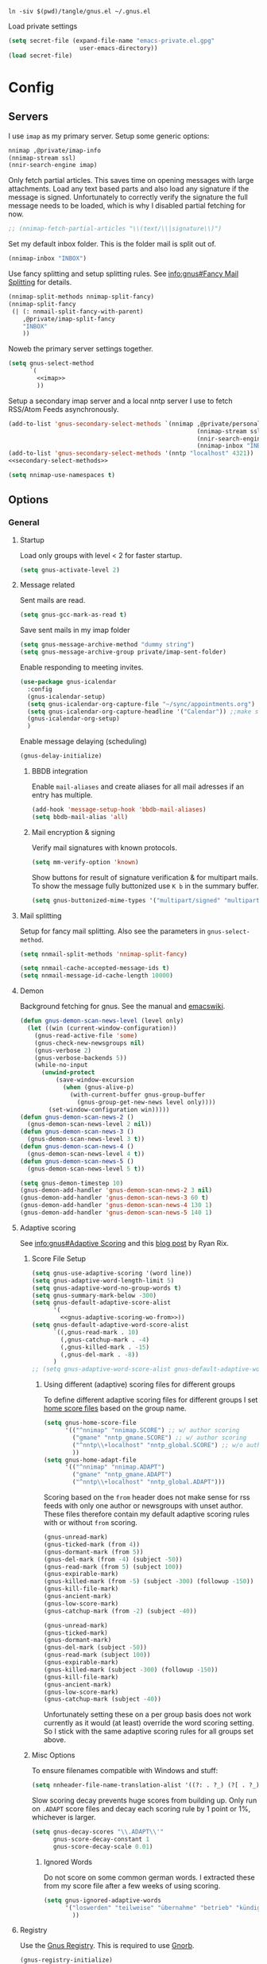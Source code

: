 #+PROPERTY: header-args:emacs-lisp :tangle tangle/gnus.el :noweb yes

#+begin_src shell :results silent :tangle tangle/symlink.sh :shebang "#!/bin/bash"
ln -siv $(pwd)/tangle/gnus.el ~/.gnus.el
#+end_src

Load private settings
#+begin_src emacs-lisp
(setq secret-file (expand-file-name "emacs-private.el.gpg"
				    user-emacs-directory))
(load secret-file)
#+end_src
* Config
** Servers
I use =imap= as my primary server. Setup some generic options:
#+begin_src emacs-lisp :noweb-ref imap :tangle no
nnimap ,@private/imap-info
(nnimap-stream ssl)
(nnir-search-engine imap)
#+end_src
Only fetch partial articles. This saves time on opening messages with
large attachments. Load any text based parts and also load any
signature if the message is signed. Unfortunately to correctly verify
the signature the full message needs to be loaded, which is why I
disabled partial fetching for now.
#+begin_src emacs-lisp :noweb-ref imap :tangle no
;; (nnimap-fetch-partial-articles "\\(text/\\|signature\\)")
#+end_src
Set my default inbox folder. This is the folder mail is split out of.
#+begin_src emacs-lisp :noweb-ref imap :tangle no
(nnimap-inbox "INBOX")
#+end_src
Use fancy splitting and setup splitting rules. See [[info:gnus#Fancy Mail Splitting][info:gnus#Fancy Mail Splitting]] for details.
#+begin_src emacs-lisp :noweb-ref imap :tangle no
(nnimap-split-methods nnimap-split-fancy)
(nnimap-split-fancy
 (| (: nnmail-split-fancy-with-parent)
    ,@private/imap-split-fancy
    "INBOX"
    ))
#+end_src

Noweb the primary server settings together.
#+begin_src emacs-lisp :noweb yes
(setq gnus-select-method
      `(
        <<imap>>
        ))
#+end_src

Setup a secondary imap server and a local nntp server I use to fetch
RSS/Atom Feeds asynchronously.
#+begin_src emacs-lisp
(add-to-list 'gnus-secondary-select-methods `(nnimap ,@private/personal-imap-info
                                                     (nnimap-stream ssl)
                                                     (nnir-search-engine imap)
                                                     (nnimap-inbox "INBOX")))
(add-to-list 'gnus-secondary-select-methods '(nntp "localhost" 4321))
<<secondary-select-methods>>
#+end_src

#+begin_src emacs-lisp
(setq nnimap-use-namespaces t)
#+end_src
** Options
*** General
**** Startup
Load only groups with level < 2 for faster startup.
#+begin_src emacs-lisp
(setq gnus-activate-level 2)
#+end_src
**** Message related
Sent mails are read.
#+begin_src emacs-lisp
(setq gnus-gcc-mark-as-read t)
#+end_src
Save sent mails in my imap folder
#+begin_src emacs-lisp
(setq gnus-message-archive-method "dummy string")
(setq gnus-message-archive-group private/imap-sent-folder)
#+end_src
Enable responding to meeting invites.
#+begin_src emacs-lisp
(use-package gnus-icalendar
  :config
  (gnus-icalendar-setup)
  (setq gnus-icalendar-org-capture-file "~/sync/appointments.org")
  (setq gnus-icalendar-org-capture-headline '("Calendar")) ;;make sure to create Calendar heading first
  (gnus-icalendar-org-setup)
  )
#+end_src
Enable message delaying (scheduling)
#+begin_src emacs-lisp
(gnus-delay-initialize)
#+end_src
***** BBDB integration
Enable =mail-aliases= and create aliases for all mail adresses if an entry has multiple.
#+begin_src emacs-lisp
(add-hook 'message-setup-hook 'bbdb-mail-aliases)
(setq bbdb-mail-alias 'all)
#+end_src
***** Mail encryption & signing
Verify mail signatures with known protocols.
#+begin_src emacs-lisp
(setq mm-verify-option 'known)
#+end_src
Show buttons for result of signature verification & for multipart mails. To show the message fully buttonized use =K b= in the summary buffer.
#+begin_src emacs-lisp
(setq gnus-buttonized-mime-types '("multipart/signed" "multipart/alternative"))
#+end_src
**** Mail splitting
Setup for fancy mail splitting. Also see the parameters in ~gnus-select-method~.
#+begin_src emacs-lisp
(setq nnmail-split-methods 'nnimap-split-fancy)

(setq nnmail-cache-accepted-message-ids t)
(setq nnmail-message-id-cache-length 10000)
#+end_src
**** Demon
Background fetching for gnus. See the manual and [[https://www.emacswiki.org/emacs/GnusDemon][emacswiki]].
#+begin_src emacs-lisp
(defun gnus-demon-scan-news-level (level only)
  (let ((win (current-window-configuration))
	(gnus-read-active-file 'some)
	(gnus-check-new-newsgroups nil)
	(gnus-verbose 2)
	(gnus-verbose-backends 5))
    (while-no-input
      (unwind-protect
          (save-window-excursion
            (when (gnus-alive-p)
              (with-current-buffer gnus-group-buffer
                (gnus-group-get-new-news level only))))
        (set-window-configuration win)))))
(defun gnus-demon-scan-news-2 ()
  (gnus-demon-scan-news-level 2 nil))
(defun gnus-demon-scan-news-3 ()
  (gnus-demon-scan-news-level 3 t))
(defun gnus-demon-scan-news-4 ()
  (gnus-demon-scan-news-level 4 t))
(defun gnus-demon-scan-news-5 ()
  (gnus-demon-scan-news-level 5 t))

(setq gnus-demon-timestep 10)
(gnus-demon-add-handler 'gnus-demon-scan-news-2 3 nil)
(gnus-demon-add-handler 'gnus-demon-scan-news-3 60 t)
(gnus-demon-add-handler 'gnus-demon-scan-news-4 130 1)
(gnus-demon-add-handler 'gnus-demon-scan-news-5 140 1)
#+end_src
**** Adaptive scoring
See [[info:gnus#Adaptive Scoring][info:gnus#Adaptive Scoring]] and this [[https://notes.whatthefuck.computer/1417593600.0-note.html][blog post]] by Ryan Rix.
***** Score File Setup
#+begin_src emacs-lisp
(setq gnus-use-adaptive-scoring '(word line))
(setq gnus-adaptive-word-length-limit 5)
(setq gnus-adaptive-word-no-group-words t)
(setq gnus-summary-mark-below -300)
(setq gnus-default-adaptive-score-alist
      '(
        <<gnus-adaptive-scoring-wo-from>>))
(setq gnus-default-adaptive-word-score-alist
      `((,gnus-read-mark . 10)
        (,gnus-catchup-mark . -4)
        (,gnus-killed-mark . -15)
        (,gnus-del-mark . -8))
      )
;; (setq gnus-adaptive-word-score-alist gnus-default-adaptive-word-score-alist)
#+end_src
****** Using different (adaptive) scoring files for different groups
To define different adaptive scoring files for different groups I set [[info:gnus#Home Score File][home score files]] based on the group name.
#+begin_src emacs-lisp
(setq gnus-home-score-file
      '(("^nnimap" "nnimap.SCORE") ;; w/ author scoring
        ("gmane" "nntp_gmane.SCORE") ;; w/ author scoring
        ("^nntp\\+localhost" "nntp_global.SCORE") ;; w/o author scoring
        ))
(setq gnus-home-adapt-file
      '(("^nnimap" "nnimap.ADAPT")
        ("gmane" "nntp_gmane.ADAPT")
        ("^nntp\\+localhost" "nntp_global.ADAPT")))
#+end_src
Scoring based on the =from= header does not make sense for rss feeds with only one author or newsgroups with unset author. These files therefore contain my default adaptive scoring rules with or without =from= scoring.
#+NAME: gnus-adaptive-scoring-w-from
#+begin_src emacs-lisp :tangle no :eval never
(gnus-unread-mark)
(gnus-ticked-mark (from 4))
(gnus-dormant-mark (from 5))
(gnus-del-mark (from -4) (subject -50))
(gnus-read-mark (from 5) (subject 100))
(gnus-expirable-mark)
(gnus-killed-mark (from -5) (subject -300) (followup -150))
(gnus-kill-file-mark)
(gnus-ancient-mark)
(gnus-low-score-mark)
(gnus-catchup-mark (from -2) (subject -40))
#+end_src
#+NAME: gnus-adaptive-scoring-wo-from
#+begin_src emacs-lisp :tangle no :eval never
(gnus-unread-mark)
(gnus-ticked-mark)
(gnus-dormant-mark)
(gnus-del-mark (subject -50))
(gnus-read-mark (subject 100))
(gnus-expirable-mark)
(gnus-killed-mark (subject -300) (followup -150))
(gnus-kill-file-mark)
(gnus-ancient-mark)
(gnus-low-score-mark)
(gnus-catchup-mark (subject -40))
#+end_src
Unfortunately setting these on a per group basis does not work currently as it would (at least) override the word scoring setting. So I stick with the same adaptive scoring rules for all groups set above.
***** Misc Options
To ensure filenames compatible with Windows and stuff:
#+begin_src emacs-lisp
(setq nnheader-file-name-translation-alist '((?: . ?_) (?[ . ?_) (?] . ?_)))
#+end_src

Slow scoring decay prevents huge scores from building up. Only run on =.ADAPT= score files and decay each scoring rule by 1 point or 1%, whichever is larger.
#+begin_src emacs-lisp
(setq gnus-decay-scores "\\.ADAPT\\'"
      gnus-score-decay-constant 1
      gnus-score-decay-scale 0.01)
#+end_src
****** Ignored Words
Do not score on some common german words. I extracted these from my score file after a few weeks of using scoring.
#+begin_src emacs-lisp
(setq gnus-ignored-adaptive-words
      '("loswerden" "teilweise" "übernahme" "betrieb" "kündigt" "schnittstelle" "abgewendet" "hälfte" "massiv" "massivst" "angeblich" "verschleppt" "startup" "auslistung" "wichtiger" "öffentliches" "verwenden" "asynchron" "lieber" "arbeite" "zahlreiche" "november" "entscheidung" "käufer" "findet" "mittlere" "vorstoß" "starker" "erreicht" "letzte" "geplant" "september" "nachfolger" "ankündigen" "mildern" "antrieb" "lassen" "aufsteigen" "entdeckt" "hinweise" "bedingungen" "miniserie" "funktioniert" "umfragen" "angreifbare" "fiasko" "prüfstand" "sparsamer" "steigt" "zugangsdaten" "tutorial" "details" "verfahren" "verschiebt" "enorme" "schlechtere" "erwarten" "optimierungen" "aushalten" "kratzer" "stürze" "gelöscht" "getestet" "stalker" "showcase" "warnung" "maßnahmenplan" "konstruieren" "deutsches" "großen" "probefahrt" "interesse" "preise" "verteilt" "leaken" "günstiger" "umgerüstet" "ausflug" "edition" "definitive" "schützen" "zeiten" "größte" "sicherer" "falsches" "schnelles" "wollte" "angebunden" "externe" "aktualisiertes" "zweiten" "limitiert" "überraschend" "unsicher" "schonfrist" "strukturiert" "historisches" "riesige" "gründet" "mitarbeiter" "geleakt" "mutmaßlichem" "idiotensicher" "stunden" "zornige" "schwächer" "funktionierende" "meinen" "meisten" "geringer" "gewinnen" "rennen" "halten" "synchronisation" "normal" "riesiges" "bessere" "enthält" "integriert" "project" "zurücknehmen" "verursacht" "bleibt" "angeschlossene" "verbrauchen" "berichtet" "ausmachen" "unterschied" "stoppen" "weiterhin" "ausschluss" "schaffen" "exklusives" "riesiger" "keinen" "verbesserter" "steckt" "kündigen" "dienste" "erwägt" "dürfen" "demonstriert" "unerlaubter" "möglichkeiten" "unendlicher" "unbegrenzte" "vermehrt" "greift" "veröffentlicht" "komplett" "warten" "blockiert" "freier" "erscheinen" "reicht" "fliegen" "eigene" "erweitert" "sollen" "könnte" "erscheint" "können" "arbeiten" "eigenen" "lieferbar" "kostet" "kommen" "startet" "zurück" "bestätigt" "schnell" "bietet" "unterstützen" "zahlen" "bekommt" "ersten" "schneller" "verkauft" "kaufen" "machen" "vorgestellt" "bringt" "offenbar" "geräte" "präsentiert" "videos" "stellt" "schließt" "werden" "erhält" "wieder" "endlich" "verfügbar" "deutsche"
        ))
#+end_src
**** Registry
Use the [[info:gnus#The Gnus Registry][Gnus Registry]]. This is required to use [[id:990e2668-11d6-45eb-9c9b-1dc0b89b556d][Gnorb]].
#+begin_src emacs-lisp
(gnus-registry-initialize)
#+end_src
Remove some groups from being saved to the registry
#+begin_src emacs-lisp
(setq gnus-registry-split-strategy 'majority)
(setq gnus-registry-ignored-groups
      '(("^nnreddit" t)
        ("^nntp" t)
        ("delayed$" t)
        ("drafts$" t)
        ("queue$" t)
        ("INBOX$" t)
        ("^nnmairix:" t)
        ("^nnir:" t)
        ("archive" t)
        ))
#+end_src
#+begin_src emacs-lisp :tangle no :noweb-ref secondary-select-methods
(add-to-list 'gnus-secondary-select-methods '(nngnorb "Gnorb server"))
#+end_src
Enable gnorb tracking
#+begin_src emacs-lisp
(gnorb-tracking-initialize)
#+end_src
Hint for existing relevant tracked conversations in the summary buffer (see [[info:gnorb#Hinting in Gnus][info:gnorb#Hinting in Gnus]]). Already tracked messages are marked with =&= and new maybe relevant messages with =¡=.
#+begin_src fundamental :tangle no :noweb-ref gnorb-summary-line-format
%ug
#+end_src
Display [[info:gnorb#Tagging Messages and Contacts][message tags]] in the summary line. Stop other summary line content at column 120 and insert the tags after.
#+begin_src fundamental :tangle no :noweb-ref gnorb-summary-tags
%-120=%uG
#+end_src
Also automatically set message tags
#+begin_src emacs-lisp
(setq gnorb-gnus-auto-tag-messages t)
#+end_src
**** Gnus Cloud
The [[info:gnus#The Gnus Cloud][Gnus Cloud]] lets you synchronize marks and general data (whatever that is) across different machines. +This seems more complete than manually (with Nextcloud, …) syncing the news related files (=~/.newsrc.eld=, =~/News=, …).+

To enable it go to the gnus server buffer and mark the servers to be synced with =i= and the (imap) server which is used as host with =I=.

Commands to interact with the gnus cloud are prefixed with =~= in the group buffer.

#+begin_src emacs-lisp :noweb yes
(use-package gnus-cloud
  :custom
  (gnus-cloud-method (concat "nnimap:" (car private/personal-imap-info)))
  (gnus-cloud-synced-files '("~/.authinfo.gpg"
                             ;; "~/.gnus.registry.eieio"
                             ;; (:directory "~/News" :match ".*.\\(SCORE\\|ADAPT\\)")
                             (:directory "~/git/projects/dotfiles" :match "[0-9]+-.*\\.patch")))
  (gnus-cloud-storage-method 'epg)
  :config
  <<gnus-cloud-config>>
  )
#+end_src

***** Only download specific files
Gnus Cloud sync all newsrc data and the specified files. Sometimes one would only want to download and update only specific files without overwriting all newsrc data.

This function is very similar to ~gnus-cloud-download-data~ but takes a regexp to match against filenames. Note that it does not update ~gnus-cloud-sequence~ (for now). So when only doing partial downloads repeatedly you may need to update ~gnus-cloud-sequence~ manually.
#+begin_src emacs-lisp :noweb-ref gnus-cloud-config
(defun fpi/gnus-cloud-download-some (regexp &optional sequence-override)
  "Download and install files matching REGEXP."
  (interactive "sRegexp to match: ")
  (let ((articles nil)
	(highest-sequence-seen gnus-cloud-sequence)
        chunks)
    (dolist (header (gnus-cloud-available-chunks))
      (let ((this-sequence (gnus-cloud-chunk-sequence (mail-header-subject header))))
	(when (> this-sequence (or sequence-override gnus-cloud-sequence -1))

	  (if (string-match (format "storage-method: %s" gnus-cloud-storage-method)
			    (mail-header-subject header))
	      (progn
		(push (mail-header-number header) articles)
		(setq highest-sequence-seen (max highest-sequence-seen this-sequence)))
	    (gnus-message 1 "Skipping article %s because it didn't match the Gnus Cloud method %s: %s"
			  (mail-header-number header)
			  gnus-cloud-storage-method
			  (mail-header-subject header))))))
    (when articles
      (nnimap-request-articles (nreverse articles) gnus-cloud-group-name)
      (with-current-buffer nntp-server-buffer
        (goto-char (point-min))
        (while (re-search-forward "^Gnus-Cloud-Version " nil t)
          (beginning-of-line)
          (push (gnus-cloud-parse-chunk) chunks)
          (forward-line 1))))
    (mapcar (lambda (chunk) (fpi/gnus-cloud-update-some chunk regexp)) chunks)))

(defun fpi/gnus-cloud-update-some (elems regexp)
  (dolist (elem elems)
    (let ((type (plist-get elem :type))
          (name (plist-get elem :file-name)))
      (when (and (memq type '(:delete :file))
                 (with-temp-buffer
                   (insert name)
                   (beginning-of-buffer)
                   (re-search-forward regexp nil t)))
        (message "Match: Updating %s" name)
        (gnus-cloud-update-file elem type)))))
(define-key gnus-group-mode-map (kbd "~ p") 'fpi/gnus-cloud-download-some)
#+end_src
*** Display
Sort by newest first
#+begin_src emacs-lisp
(setq gnus-article-sort-functions '((not gnus-thread-sort-by-date))
      gnus-thread-sort-functions  '((not gnus-thread-sort-by-date)))
#+end_src
Unicode reply symbol
#+begin_src emacs-lisp
(setq gnus-summary-to-prefix "→ ")
#+end_src
**** On threads
Gather loose threads, whose parent is currently not displayed, under a
dummy article. I find the default ~'adopt~ to be too confusing.
#+begin_src emacs-lisp
(setq gnus-summary-make-false-root 'dummy)
(setq gnus-summary-dummy-line-format "  %(:                                    :%) %S
")
(setq gnus-summary-make-false-root-always t)
#+end_src
Also try to connect threads by guessing which articles are missing
#+begin_src emacs-lisp
(setq gnus-fetch-old-headers nil)
(setq gnus-build-sparse-threads 'more)
#+end_src
Better thread display (from [[https://www.emacswiki.org/emacs/GnusFormatting][emacswiki/GnusFormatting)]].
#+begin_src emacs-lisp
(setq gnus-summary-line-format (concat "%U%R%z"
                                      "<<gnorb-summary-line-format>>"
                                      " %(%&user-date;  %-15,15f  %B%s%) "
                                      "<<gnorb-summary-tags>>" "\n")
     gnus-user-date-format-alist '((t . "%y-%m-%d %H:%M"))
     gnus-summary-thread-gathering-function 'gnus-gather-threads-by-references
     gnus-sum-thread-tree-false-root ""
     gnus-sum-thread-tree-indent " "
     gnus-sum-thread-tree-leaf-with-other "├► "
     gnus-sum-thread-tree-root ""
     gnus-sum-thread-tree-single-leaf "╰► "
     gnus-sum-thread-tree-vertical "│")
#+end_src
**** Topics
Disable indenting a topic. I always do it by accident.
#+begin_src emacs-lisp
(use-package gnus-topic
  :delight
  :config
  (defun fpi/gnus-topic-toggle-topic ()
    "Toggle display of the topic."
    (interactive)
    (when (gnus-group-topic-p)
      (if (equal 'visible
                 (nth 1 (cadr (gnus-topic-find-topology (gnus-current-topic)))))
          (gnus-topic-hide-topic)
        (gnus-topic-show-topic))))
  (define-key gnus-topic-mode-map (kbd "<tab>") 'fpi/gnus-topic-toggle-topic)
  (define-key gnus-topic-mode-map (kbd "TAB") 'fpi/gnus-topic-toggle-topic))
#+end_src
Function to toggle display of group levels in the group buffer.
#+begin_src emacs-lisp
(defvar gnus-group-line-format-wo-levels nil)
(defun fpi/gnus-group-toggle-levels ()
  (interactive)
  (if gnus-group-line-format-wo-levels
      (setq gnus-group-line-format gnus-group-line-format-wo-levels
            gnus-group-line-format-wo-levels nil)
    (setq gnus-group-line-format-wo-levels gnus-group-line-format
          gnus-group-line-format (concat "[%L] " gnus-group-line-format)))
  ;; Hack to update display
  (gnus-group-get-new-news 0))
(define-key gnus-topic-mode-map (kbd "T L") 'fpi/gnus-group-toggle-levels)
#+end_src
**** Window Layout
See [[info:gnus#Window Layout][info:gnus#Window Layout]].
#+begin_src emacs-lisp
(setq gnus-use-full-window nil)
#+end_src
**** Modeline indicator
From the [[https://www.emacswiki.org/emacs/GnusNotify][emacswiki Gnus Notify]].
#+begin_quote
[…] use ~G p~ in the group buffer, then add ~(modeline-notify t)~ […]
#+end_quote
Activate with [[elisp:gnus-mst-show-groups-with-new-messages]].
Code:
#+begin_src emacs-lisp
;;; gnus-notify.el --- use the modeline to indicate groups with new messages

;; Author: Mark Triggs <mark@dishevelled.net>
;;
;; Contributions from: Frederic Couchet <fcouchet AT april.org>

;; This file is free software; you can redistribute it and/or modify
;; it under the terms of the GNU General Public License as published by
;; the Free Software Foundation; either version 2, or (at your option)
;; any later version.

;; This file is distributed in the hope that it will be useful,
;; but WITHOUT ANY WARRANTY; without even the implied warranty of
;; MERCHANTABILITY or FITNESS FOR A PARTICULAR PURPOSE.  See the
;; GNU General Public License for more details.

;; You should have received a copy of the GNU General Public License
;; along with GNU Emacs; see the file COPYING.  If not, write to
;; the Free Software Foundation, Inc., 59 Temple Place - Suite 330,
;; Boston, MA 02111-1307, USA.

;;; Commentary:

;; This code provides modeline notification of when certain groups contain
;; unread messages. Groups for whom unread messages should be indicated are
;; chosen by setting a group parameter.

;; Clicking on a group in the modeline will enter that group and view the new
;; message.

;; Code:

(require 'cl-lib)

(defvar gnus-notify-show-unread-counts t
  "If true, show the number of unread messages in the modeline in addition to shortened group names.")


(when (fboundp 'gnus-define-group-parameter)
  (gnus-define-group-parameter
   modeline-notify
   :type bool
   :parameter-type '(const :tag "Notify of new messages for this group." t)
   :parameter-document "\

If this is set, the name of this group will be placed on the modeline when it
contains new messages"))

(defvar gnus-mst-display-new-messages "")
(defvar gnus-mst-notify-groups '())
(defvar gnus-notify-jump-to-group-hook '()
  "This hook is invoked before jumping to a gnus group with unread messages.
  Each hook should take a single argument - the GROUP to be selected")


(add-hook 'gnus-exit-gnus-hook
          (lambda ()
            (setq gnus-mst-display-new-messages "")))


(defun gnus-mst-notify-modeline-form ()
  gnus-mst-display-new-messages)


(if (featurep 'xemacs)
    (unless (member 'gnus-mst-display-new-messages global-mode-string)
      (if (null global-mode-string)
          (setq global-mode-string '("" gnus-mst-display-new-messages))
        (setq global-mode-string
              (append global-mode-string
                      '(gnus-mst-display-new-messages)))))
  (unless (member '(:eval (gnus-mst-notify-modeline-form)) global-mode-string)
    (setq global-mode-string
          (append global-mode-string
                  (list '(:eval (gnus-mst-notify-modeline-form)))))))


(defun gnus-mst-notify-shorten-group-name (group)
  "shorten the group name to make it better fit on the modeline"
  (let ((name (if (string-match ":" group)
                  (cadr (split-string group "[:]"))
                group)))
    (mapconcat 'identity
               (mapcar
                (lambda (segment)
                  (string (elt segment 0)))
                (split-string name "[\\./]"))
               ".")))


(defun gnus-mst-notify-update-modeline ()
  "Update the modeline to show groups containing new messages"
  (if gnus-mst-notify-groups
      (setq gnus-mst-display-new-messages
            (append (list " [m: ")
                    (cl-maplist
                     (lambda (sublist)
                       (let ((group (car sublist))
                             (map (make-sparse-keymap)))
                         (define-key map [mode-line mouse-1]
                           `(lambda ()
                              (interactive)
                              (run-hook-with-args
                               'gnus-notify-jump-to-group-hook ,group)
                              (gnus-group-read-group nil nil ,group)))
                         (cl-list*
                          (list ':propertize
                                (if gnus-notify-show-unread-counts
                                    (format "[%s %s]"
                                            (gnus-mst-notify-shorten-group-name
                                             (car sublist))
                                            (gnus-group-unread (car sublist)))
                                  (format "%s"
                                          (gnus-mst-notify-shorten-group-name
                                           (car sublist))))
                                'face 'bold
                                'keymap map
                                'help-echo "Visit this group")
                          (if (cdr sublist)
                              (list ", ")
                            nil))))
                     gnus-mst-notify-groups)
                    (list "] ")))
    (setq gnus-mst-display-new-messages "")))


(defun gnus-mst-notify-group (group)
  "Add notification for this group"
  (unless (member group gnus-mst-notify-groups)
    (add-to-list 'gnus-mst-notify-groups group t)
    (gnus-mst-notify-update-modeline)))


(defun gnus-mst-show-groups-with-new-messages (&rest ignored)
  (interactive)
  (setq gnus-mst-notify-groups '())
  (gnus-mst-notify-update-modeline)
  (mapc #'(lambda (g)
           (let* ((group (car g))
                  (unread (gnus-group-unread group)))
             (when (and (cdr (assoc 'modeline-notify
                                    (gnus-group-find-parameter group)))
                        (and (numberp unread) (> unread 0)))
               (gnus-mst-notify-group group))))
        gnus-newsrc-alist))


(add-hook 'gnus-after-getting-new-news-hook
          'gnus-mst-show-groups-with-new-messages)


(add-hook 'gnus-summary-exit-hook
          'gnus-mst-show-groups-with-new-messages)


(provide 'gnus-notify)
;;; gnus-notify.el ends here
#+end_src
*** Misc
Workaround for bug with ~gnus-cloud-method~ and ~custom-variable-recalc-variable~ upon reloading the =spacemacs-*= theme.
#+begin_src emacs-lisp
(setq server "nnimap:imsmail")
#+end_src
**** nnreddit
#+begin_src emacs-lisp
(use-package nnreddit
  :straight t)
(add-to-list 'gnus-secondary-select-methods '(nnreddit ""))
#+end_src
